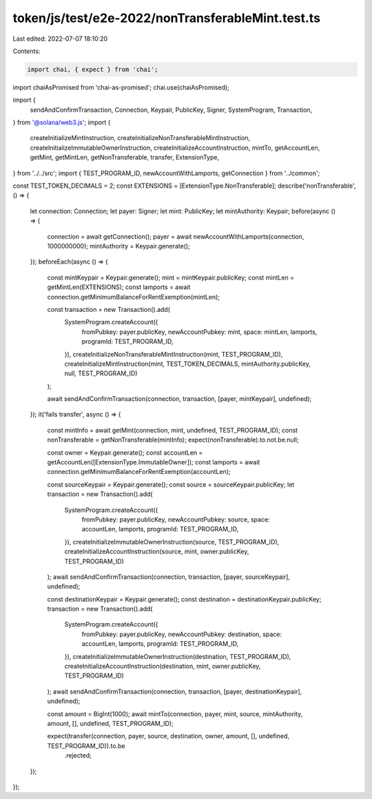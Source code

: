 token/js/test/e2e-2022/nonTransferableMint.test.ts
==================================================

Last edited: 2022-07-07 18:10:20

Contents:

.. code-block:: ts

    import chai, { expect } from 'chai';
import chaiAsPromised from 'chai-as-promised';
chai.use(chaiAsPromised);

import {
    sendAndConfirmTransaction,
    Connection,
    Keypair,
    PublicKey,
    Signer,
    SystemProgram,
    Transaction,
} from '@solana/web3.js';
import {
    createInitializeMintInstruction,
    createInitializeNonTransferableMintInstruction,
    createInitializeImmutableOwnerInstruction,
    createInitializeAccountInstruction,
    mintTo,
    getAccountLen,
    getMint,
    getMintLen,
    getNonTransferable,
    transfer,
    ExtensionType,
} from '../../src';
import { TEST_PROGRAM_ID, newAccountWithLamports, getConnection } from '../common';

const TEST_TOKEN_DECIMALS = 2;
const EXTENSIONS = [ExtensionType.NonTransferable];
describe('nonTransferable', () => {
    let connection: Connection;
    let payer: Signer;
    let mint: PublicKey;
    let mintAuthority: Keypair;
    before(async () => {
        connection = await getConnection();
        payer = await newAccountWithLamports(connection, 1000000000);
        mintAuthority = Keypair.generate();
    });
    beforeEach(async () => {
        const mintKeypair = Keypair.generate();
        mint = mintKeypair.publicKey;
        const mintLen = getMintLen(EXTENSIONS);
        const lamports = await connection.getMinimumBalanceForRentExemption(mintLen);

        const transaction = new Transaction().add(
            SystemProgram.createAccount({
                fromPubkey: payer.publicKey,
                newAccountPubkey: mint,
                space: mintLen,
                lamports,
                programId: TEST_PROGRAM_ID,
            }),
            createInitializeNonTransferableMintInstruction(mint, TEST_PROGRAM_ID),
            createInitializeMintInstruction(mint, TEST_TOKEN_DECIMALS, mintAuthority.publicKey, null, TEST_PROGRAM_ID)
        );

        await sendAndConfirmTransaction(connection, transaction, [payer, mintKeypair], undefined);
    });
    it('fails transfer', async () => {
        const mintInfo = await getMint(connection, mint, undefined, TEST_PROGRAM_ID);
        const nonTransferable = getNonTransferable(mintInfo);
        expect(nonTransferable).to.not.be.null;

        const owner = Keypair.generate();
        const accountLen = getAccountLen([ExtensionType.ImmutableOwner]);
        const lamports = await connection.getMinimumBalanceForRentExemption(accountLen);

        const sourceKeypair = Keypair.generate();
        const source = sourceKeypair.publicKey;
        let transaction = new Transaction().add(
            SystemProgram.createAccount({
                fromPubkey: payer.publicKey,
                newAccountPubkey: source,
                space: accountLen,
                lamports,
                programId: TEST_PROGRAM_ID,
            }),
            createInitializeImmutableOwnerInstruction(source, TEST_PROGRAM_ID),
            createInitializeAccountInstruction(source, mint, owner.publicKey, TEST_PROGRAM_ID)
        );
        await sendAndConfirmTransaction(connection, transaction, [payer, sourceKeypair], undefined);

        const destinationKeypair = Keypair.generate();
        const destination = destinationKeypair.publicKey;
        transaction = new Transaction().add(
            SystemProgram.createAccount({
                fromPubkey: payer.publicKey,
                newAccountPubkey: destination,
                space: accountLen,
                lamports,
                programId: TEST_PROGRAM_ID,
            }),
            createInitializeImmutableOwnerInstruction(destination, TEST_PROGRAM_ID),
            createInitializeAccountInstruction(destination, mint, owner.publicKey, TEST_PROGRAM_ID)
        );
        await sendAndConfirmTransaction(connection, transaction, [payer, destinationKeypair], undefined);

        const amount = BigInt(1000);
        await mintTo(connection, payer, mint, source, mintAuthority, amount, [], undefined, TEST_PROGRAM_ID);

        expect(transfer(connection, payer, source, destination, owner, amount, [], undefined, TEST_PROGRAM_ID)).to.be
            .rejected;
    });
});


